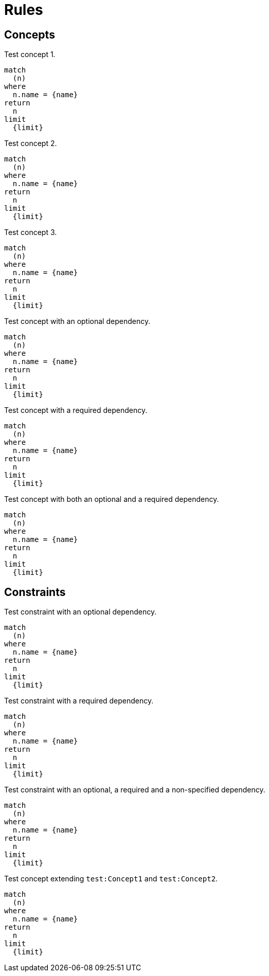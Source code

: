 = Rules

== Concepts

[[test:Concept1]]
.Test concept 1.
[source,cypher,role=concept]
----
match
  (n)
where
  n.name = {name}
return
  n
limit
  {limit}
----

[[test:Concept2]]
.Test concept 2.
[source,cypher,role=concept]
----
match
  (n)
where
  n.name = {name}
return
  n
limit
  {limit}
----

[[test:Concept3]]
.Test concept 3.
[source,cypher,role=concept]
----
match
  (n)
where
  n.name = {name}
return
  n
limit
  {limit}
----

[[test:ConceptWithOptionalDependency]]
.Test concept with an optional dependency.
[source,cypher,role=concept,requiresConcepts="test:Concept1(optional)"]
----
match
  (n)
where
  n.name = {name}
return
  n
limit
  {limit}
----

[[test:ConceptWithRequiredDependency]]
.Test concept with a required dependency.
[source,cypher,role=concept,requiresConcepts="test:Concept1(required)"]
----
match
  (n)
where
  n.name = {name}
return
  n
limit
  {limit}
----

[[test:ConceptWithMixedDependencies]]
.Test concept with both an optional and a required dependency.
[source,cypher,role=concept,requiresConcepts="test:Concept1(optional),test:Concept2(required),test:Concept3"]
----
match
  (n)
where
  n.name = {name}
return
  n
limit
  {limit}
----

== Constraints

[[test:ConstraintWithOptionalDependency]]
.Test constraint with an optional dependency.
[source,cypher,role=constraint,requiresConcepts="test:Concept1(optional)"]
----
match
  (n)
where
  n.name = {name}
return
  n
limit
  {limit}
----

[[test:ConstraintWithRequiredDependency]]
.Test constraint with a required dependency.
[source,cypher,role=constraint,requiresConcepts="test:Concept1(required)"]
----
match
  (n)
where
  n.name = {name}
return
  n
limit
  {limit}
----

[[test:ConstraintWithMixedDependencies]]
.Test constraint with an optional, a required and a non-specified dependency.
[source,cypher,role=constraint,requiresConcepts="test:Concept1(optional),test:Concept2(required),test:Concept3"]
----
match
  (n)
where
  n.name = {name}
return
  n
limit
  {limit}
----

[[test:ProvidingConcept]]
.Test concept extending `test:Concept1` and `test:Concept2`.
[source,cypher,role=concept,providesConcepts="test:Concept1,test:Concept2"]
----
match
  (n)
where
  n.name = {name}
return
  n
limit
  {limit}
----

